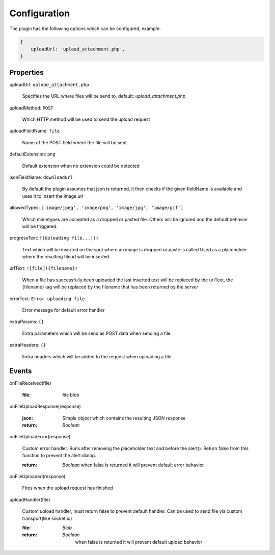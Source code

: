 Configuration
=============

The plugin has the following options which can be configured, example:


.. code-block:: javascript

    {
        uploadUrl: 'upload_attachment.php',
    }


Properties
----------

uploadUrl: ``upload_attachment.php``

    Specifies the URL where files will be send to, default: `upload_attachment.php`

uploadMethod: ``POST``

    Which HTTP method will be used to send the upload request

uploadFieldName: ``file``

    Name of the POST field where the file will be sent.

defaultExtension: ``png``

    Default extension when no extension could be detected

jsonFieldName: ``downloadUrl``

    By default the plugin assumes that json is returned, it
    then checks if the given fieldName is available and uses it
    to insert the image url

allowedTypes: ``['image/jpeg', 'image/png', 'image/jpg', 'image/gif']``

    Which mimetypes are accepted as a dropped or pasted file. Others will be ignored and the default behavior will be triggered.

progressText: ``![Uploading file...]()``

    Text which will be inserted on the spot where an image is dropped or paste is called
    Used as a placeholder where the resulting fileurl will be inserted

urlText: ``![file]({filename})``

    When a file has successfully been uploaded the last inserted text
    will be replaced by the urlText, the {filename} tag will be replaced
    by the filename that has been returned by the server

errorText: ``Error uploading file``

    Error message for default error handler

extraParams: ``{}``

    Extra parameters which will be send as POST data when sending a file

extraHeaders: ``{}``

    Extra headers which will be added to the request when uploading a file


Events
------

onFileReceived(file)

    :file:
        file blob

onFileUploadResponse(response)

    :json:
        Simple object which contains the resulting JSON response

    :return:
        `Boolean`

onFileUploadError(response)

    Custom error handler. Runs after removing the placeholder text and before the alert().
    Return false from this function to prevent the alert dialog.

    :return:
        `Boolean` when false is returned it will prevent default error behavior

onFileUploaded(response)

    Fires when the upload request has finished

uploadHandler(file)

    Custom upload handler, must return false to prevent default handler.
    Can be used to send file via custom transport(like socket.io)

    :file:
        `Blob`

    :return:
        `Boolean`
         when false is returned it will prevent default upload behavior
